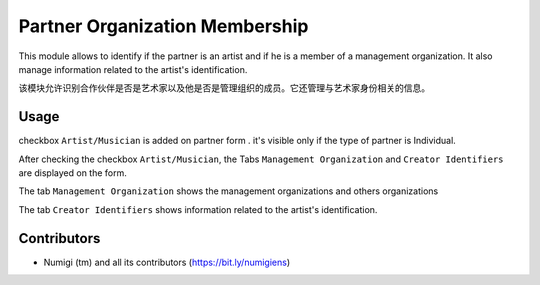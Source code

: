 Partner Organization Membership
==================================

This module allows to identify if the partner is an artist and if he is a member of a management organization.
It also manage information related to the artist's identification.

该模块允许识别合作伙伴是否是艺术家以及他是否是管理组织的成员。它还管理与艺术家身份相关的信息。


Usage
-----

checkbox ``Artist/Musician`` is added on partner form . it's visible only if the type of partner is Individual.

.. image:: static/description/partner_artist_form.png

After checking the checkbox  ``Artist/Musician``, the Tabs ``Management Organization``  and  ``Creator Identifiers`` are displayed on the form.

The tab ``Management Organization`` shows the management organizations and others organizations

.. image:: static/description/management_organization.png

The tab ``Creator Identifiers`` shows information related to the artist's identification.

.. image:: static/description/identifier_creator.png

Contributors
------------
* Numigi (tm) and all its contributors (https://bit.ly/numigiens)
